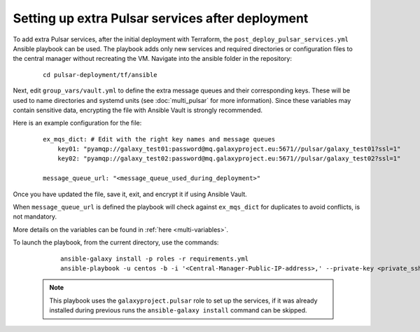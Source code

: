 Setting up extra Pulsar services after deployment
=================================================

To add extra Pulsar services, after the initial deployment with Terraform, the ``post_deploy_pulsar_services.yml`` Ansible playbook can be used. 
The playbook adds only new services and required directories or configuration files to the central manager without recreating the VM.
Navigate into the ansible folder in the repository:

    ::

        cd pulsar-deployment/tf/ansible

Next, edit ``group_vars/vault.yml`` to define the extra message queues and their corresponding keys. These will be used to name directories and systemd units (see :doc:`multi_pulsar` for more information). Since these variables may contain sensitive data, encrypting the file with Ansible Vault is strongly recommended.

Here is an example configuration for the file:

    ::

        ex_mqs_dict: # Edit with the right key names and message queues
            key01: "pyamqp://galaxy_test01:password@mq.galaxyproject.eu:5671//pulsar/galaxy_test01?ssl=1"
            key02: "pyamqp://galaxy_test02:password@mq.galaxyproject.eu:5671//pulsar/galaxy_test02?ssl=1"

        message_queue_url: "<message_queue_used_during_deployment>"

Once you have updated the file, save it, exit, and encrypt it if using Ansible Vault.

When ``message_queue_url`` is defined the playbook will check against ``ex_mqs_dict`` for duplicates to avoid conflicts, is not mandatory.

More details on the variables can be found in :ref:`here <multi-variables>`. 

To launch the playbook, from the current directory, use the commands:

    ::

        ansible-galaxy install -p roles -r requirements.yml
        ansible-playbook -u centos -b -i '<Central-Manager-Public-IP-address>,' --private-key <private_ssh_key> post_deploy_pulsar_services.yml --vault-password-file <path>

 .. note::
    This playbook uses the ``galaxyproject.pulsar`` role to set up the services, if it was already installed during previous runs the ``ansible-galaxy install`` command can be skipped.